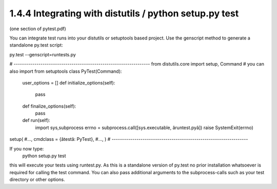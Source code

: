 1.4.4 Integrating with distutils / python setup.py test
=========================================================
(one section of pytest.pdf)


You can integrate test runs into your distutils or setuptools based project. Use the genscript method to generate a standalone py.test script:

py.test --genscript=runtests.py

# ------------------------------------------------------------------
from distutils.core import setup, Command
# you can also import from setuptools
class PyTest(Command):
    user_options = []
    def initialize_options(self):
        pass
    def finalize_options(self):
        pass
    def run(self):
        import sys,subprocess
        errno = subprocess.call([sys.executable, âruntest.pyâ])
        raise SystemExit(errno)
setup(
#...,
cmdclass = {âtestâ: PyTest},
#...,
)
# ------------------------------------------------------------------

If you now type:
    python setup.py test
this will execute your tests using runtest.py. As this is a standalone version of py.test no prior installation
whatsoever is required for calling the test command. You can also pass additional arguments to the subprocess-calls
such as your test directory or other options.

